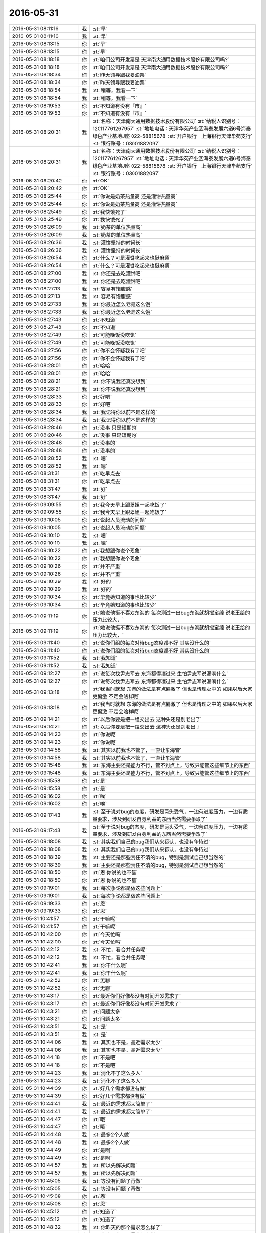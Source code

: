 2016-05-31
-------------

.. list-table::
   :widths: 25, 1, 60

   * - 2016-05-31 08:11:16
     - 我
     - :st:`早`
   * - 2016-05-31 08:11:16
     - 我
     - :st:`早`
   * - 2016-05-31 08:13:15
     - 你
     - :rt:`早`
   * - 2016-05-31 08:13:15
     - 你
     - :rt:`早`
   * - 2016-05-31 08:18:18
     - 你
     - :rt:`咱们公司开发票是 天津南大通用数据技术股份有限公司吗?`
   * - 2016-05-31 08:18:18
     - 你
     - :rt:`咱们公司开发票是 天津南大通用数据技术股份有限公司吗?`
   * - 2016-05-31 08:18:34
     - 你
     - :rt:`昨天领导跟我要油票`
   * - 2016-05-31 08:18:34
     - 你
     - :rt:`昨天领导跟我要油票`
   * - 2016-05-31 08:18:54
     - 我
     - :st:`稍等，我看一下`
   * - 2016-05-31 08:18:54
     - 我
     - :st:`稍等，我看一下`
   * - 2016-05-31 08:19:53
     - 你
     - :rt:`不知道有没有『市』`
   * - 2016-05-31 08:19:53
     - 你
     - :rt:`不知道有没有『市』`
   * - 2016-05-31 08:20:31
     - 我
     - :st:`名称：天津南大通用数据技术股份有限公司`
       :st:`纳税人识别号：120117761267957`
       :st:`地址电话：天津华苑产业区海泰发展六道6号海泰绿色产业基地J座 022-58815678`
       :st:`开户银行：上海银行天津华苑支行`
       :st:`银行账号：03001882097`
   * - 2016-05-31 08:20:31
     - 我
     - :st:`名称：天津南大通用数据技术股份有限公司`
       :st:`纳税人识别号：120117761267957`
       :st:`地址电话：天津华苑产业区海泰发展六道6号海泰绿色产业基地J座 022-58815678`
       :st:`开户银行：上海银行天津华苑支行`
       :st:`银行账号：03001882097`
   * - 2016-05-31 08:20:42
     - 你
     - :rt:`OK`
   * - 2016-05-31 08:20:42
     - 你
     - :rt:`OK`
   * - 2016-05-31 08:25:44
     - 你
     - :rt:`你说是奶茶热量高 还是灌饼热量高`
   * - 2016-05-31 08:25:44
     - 你
     - :rt:`你说是奶茶热量高 还是灌饼热量高`
   * - 2016-05-31 08:25:49
     - 你
     - :rt:`我快饿死了`
   * - 2016-05-31 08:25:49
     - 你
     - :rt:`我快饿死了`
   * - 2016-05-31 08:26:09
     - 我
     - :st:`奶茶的单位热量高`
   * - 2016-05-31 08:26:09
     - 我
     - :st:`奶茶的单位热量高`
   * - 2016-05-31 08:26:36
     - 我
     - :st:`灌饼坚持的时间长`
   * - 2016-05-31 08:26:36
     - 我
     - :st:`灌饼坚持的时间长`
   * - 2016-05-31 08:26:54
     - 你
     - :rt:`什么？可是灌饼吃起来也挺麻烦`
   * - 2016-05-31 08:26:54
     - 你
     - :rt:`什么？可是灌饼吃起来也挺麻烦`
   * - 2016-05-31 08:27:00
     - 我
     - :st:`你还是去吃灌饼吧`
   * - 2016-05-31 08:27:00
     - 我
     - :st:`你还是去吃灌饼吧`
   * - 2016-05-31 08:27:13
     - 我
     - :st:`容易有饱腹感`
   * - 2016-05-31 08:27:13
     - 我
     - :st:`容易有饱腹感`
   * - 2016-05-31 08:27:33
     - 我
     - :st:`你最近怎么老是这么饿`
   * - 2016-05-31 08:27:33
     - 我
     - :st:`你最近怎么老是这么饿`
   * - 2016-05-31 08:27:43
     - 你
     - :rt:`不知道`
   * - 2016-05-31 08:27:43
     - 你
     - :rt:`不知道`
   * - 2016-05-31 08:27:49
     - 你
     - :rt:`可能晚饭没吃饱`
   * - 2016-05-31 08:27:49
     - 你
     - :rt:`可能晚饭没吃饱`
   * - 2016-05-31 08:27:56
     - 你
     - :rt:`你不会怀疑我有了吧`
   * - 2016-05-31 08:27:56
     - 你
     - :rt:`你不会怀疑我有了吧`
   * - 2016-05-31 08:28:01
     - 你
     - :rt:`哈哈`
   * - 2016-05-31 08:28:01
     - 你
     - :rt:`哈哈`
   * - 2016-05-31 08:28:21
     - 我
     - :st:`你不说我还真没想到`
   * - 2016-05-31 08:28:21
     - 我
     - :st:`你不说我还真没想到`
   * - 2016-05-31 08:28:33
     - 你
     - :rt:`好吧`
   * - 2016-05-31 08:28:33
     - 你
     - :rt:`好吧`
   * - 2016-05-31 08:28:34
     - 我
     - :st:`我记得你以前不是这样的`
   * - 2016-05-31 08:28:34
     - 我
     - :st:`我记得你以前不是这样的`
   * - 2016-05-31 08:28:46
     - 你
     - :rt:`没事 只是短期的`
   * - 2016-05-31 08:28:46
     - 你
     - :rt:`没事 只是短期的`
   * - 2016-05-31 08:28:48
     - 你
     - :rt:`没事的`
   * - 2016-05-31 08:28:48
     - 你
     - :rt:`没事的`
   * - 2016-05-31 08:28:52
     - 我
     - :st:`嗯`
   * - 2016-05-31 08:28:52
     - 我
     - :st:`嗯`
   * - 2016-05-31 08:31:31
     - 你
     - :rt:`吃早点去`
   * - 2016-05-31 08:31:31
     - 你
     - :rt:`吃早点去`
   * - 2016-05-31 08:31:47
     - 我
     - :st:`好`
   * - 2016-05-31 08:31:47
     - 我
     - :st:`好`
   * - 2016-05-31 09:09:55
     - 你
     - :rt:`我今天早上跟翠姐一起吃饭了`
   * - 2016-05-31 09:09:55
     - 你
     - :rt:`我今天早上跟翠姐一起吃饭了`
   * - 2016-05-31 09:10:05
     - 你
     - :rt:`说起人员流动的问题`
   * - 2016-05-31 09:10:05
     - 你
     - :rt:`说起人员流动的问题`
   * - 2016-05-31 09:10:10
     - 我
     - :st:`嗯`
   * - 2016-05-31 09:10:10
     - 我
     - :st:`嗯`
   * - 2016-05-31 09:10:22
     - 你
     - :rt:`我想跟你说个现象`
   * - 2016-05-31 09:10:22
     - 你
     - :rt:`我想跟你说个现象`
   * - 2016-05-31 09:10:26
     - 你
     - :rt:`并不严重`
   * - 2016-05-31 09:10:26
     - 你
     - :rt:`并不严重`
   * - 2016-05-31 09:10:29
     - 我
     - :st:`好的`
   * - 2016-05-31 09:10:29
     - 我
     - :st:`好的`
   * - 2016-05-31 09:10:34
     - 你
     - :rt:`毕竟她知道的事也比较少`
   * - 2016-05-31 09:10:34
     - 你
     - :rt:`毕竟她知道的事也比较少`
   * - 2016-05-31 09:11:19
     - 你
     - :rt:`她说他挺不喜欢东海的 每次测试一出bug东海就胡搅蛮缠 说老王给的压力比较大，`
   * - 2016-05-31 09:11:19
     - 你
     - :rt:`她说他挺不喜欢东海的 每次测试一出bug东海就胡搅蛮缠 说老王给的压力比较大，`
   * - 2016-05-31 09:11:40
     - 你
     - :rt:`说你们组的每次对待bug态度都不好 其实没什么的`
   * - 2016-05-31 09:11:40
     - 你
     - :rt:`说你们组的每次对待bug态度都不好 其实没什么的`
   * - 2016-05-31 09:11:52
     - 我
     - :st:`我知道`
   * - 2016-05-31 09:11:52
     - 我
     - :st:`我知道`
   * - 2016-05-31 09:12:27
     - 你
     - :rt:`说每次找尹志军去 东海都得凑过来 生怕尹志军说漏嘴什么`
   * - 2016-05-31 09:12:27
     - 你
     - :rt:`说每次找尹志军去 东海都得凑过来 生怕尹志军说漏嘴什么`
   * - 2016-05-31 09:13:18
     - 你
     - :rt:`我当时就想 东海的做法是有点偏激了 但也是情理之中的 如果以后大家更偏激 不定会啥样呢`
   * - 2016-05-31 09:13:18
     - 你
     - :rt:`我当时就想 东海的做法是有点偏激了 但也是情理之中的 如果以后大家更偏激 不定会啥样呢`
   * - 2016-05-31 09:14:21
     - 你
     - :rt:`以后你要是把一组交出去 这种头还是别老出了`
   * - 2016-05-31 09:14:21
     - 你
     - :rt:`以后你要是把一组交出去 这种头还是别老出了`
   * - 2016-05-31 09:14:23
     - 你
     - :rt:`你说呢`
   * - 2016-05-31 09:14:23
     - 你
     - :rt:`你说呢`
   * - 2016-05-31 09:14:58
     - 我
     - :st:`其实以前我也不管了，一直让东海管`
   * - 2016-05-31 09:14:58
     - 我
     - :st:`其实以前我也不管了，一直让东海管`
   * - 2016-05-31 09:15:48
     - 我
     - :st:`东海主要还是能力不行，管不到点上，导致只能管这些细节上的东西`
   * - 2016-05-31 09:15:48
     - 我
     - :st:`东海主要还是能力不行，管不到点上，导致只能管这些细节上的东西`
   * - 2016-05-31 09:15:58
     - 你
     - :rt:`是`
   * - 2016-05-31 09:15:58
     - 你
     - :rt:`是`
   * - 2016-05-31 09:16:02
     - 你
     - :rt:`唉`
   * - 2016-05-31 09:16:02
     - 你
     - :rt:`唉`
   * - 2016-05-31 09:17:43
     - 我
     - :st:`至于说对bug的态度，研发是两头受气，一边有进度压力，一边有质量要求，涉及到研发自身利益的东西当然需要争取了`
   * - 2016-05-31 09:17:43
     - 我
     - :st:`至于说对bug的态度，研发是两头受气，一边有进度压力，一边有质量要求，涉及到研发自身利益的东西当然需要争取了`
   * - 2016-05-31 09:18:08
     - 我
     - :st:`其实我们自己的bug我们从来都认，也没有争持过`
   * - 2016-05-31 09:18:08
     - 我
     - :st:`其实我们自己的bug我们从来都认，也没有争持过`
   * - 2016-05-31 09:18:39
     - 我
     - :st:`主要还是那些责任不清的bug，特别是测试自己想当然的`
   * - 2016-05-31 09:18:39
     - 我
     - :st:`主要还是那些责任不清的bug，特别是测试自己想当然的`
   * - 2016-05-31 09:18:50
     - 你
     - :rt:`恩 你说的也不错`
   * - 2016-05-31 09:18:50
     - 你
     - :rt:`恩 你说的也不错`
   * - 2016-05-31 09:19:01
     - 我
     - :st:`每次争论都是做这些问题上`
   * - 2016-05-31 09:19:01
     - 我
     - :st:`每次争论都是做这些问题上`
   * - 2016-05-31 09:19:33
     - 你
     - :rt:`恩`
   * - 2016-05-31 09:19:33
     - 你
     - :rt:`恩`
   * - 2016-05-31 10:41:57
     - 你
     - :rt:`干嘛呢`
   * - 2016-05-31 10:41:57
     - 你
     - :rt:`干嘛呢`
   * - 2016-05-31 10:42:00
     - 你
     - :rt:`今天忙吗`
   * - 2016-05-31 10:42:00
     - 你
     - :rt:`今天忙吗`
   * - 2016-05-31 10:42:12
     - 我
     - :st:`不忙，看合并任务呢`
   * - 2016-05-31 10:42:12
     - 我
     - :st:`不忙，看合并任务呢`
   * - 2016-05-31 10:42:41
     - 我
     - :st:`你干什么呢`
   * - 2016-05-31 10:42:41
     - 我
     - :st:`你干什么呢`
   * - 2016-05-31 10:42:52
     - 你
     - :rt:`无聊`
   * - 2016-05-31 10:42:52
     - 你
     - :rt:`无聊`
   * - 2016-05-31 10:43:17
     - 你
     - :rt:`最近你们好像都没有时间开发需求了`
   * - 2016-05-31 10:43:17
     - 你
     - :rt:`最近你们好像都没有时间开发需求了`
   * - 2016-05-31 10:43:21
     - 你
     - :rt:`问题太多`
   * - 2016-05-31 10:43:21
     - 你
     - :rt:`问题太多`
   * - 2016-05-31 10:43:51
     - 我
     - :st:`是`
   * - 2016-05-31 10:43:51
     - 我
     - :st:`是`
   * - 2016-05-31 10:44:06
     - 我
     - :st:`其实也不是，最近需求太少`
   * - 2016-05-31 10:44:06
     - 我
     - :st:`其实也不是，最近需求太少`
   * - 2016-05-31 10:44:18
     - 你
     - :rt:`不是吧`
   * - 2016-05-31 10:44:18
     - 你
     - :rt:`不是吧`
   * - 2016-05-31 10:44:23
     - 我
     - :st:`消化不了这么多人`
   * - 2016-05-31 10:44:23
     - 我
     - :st:`消化不了这么多人`
   * - 2016-05-31 10:44:39
     - 你
     - :rt:`好几个需求都没有做`
   * - 2016-05-31 10:44:39
     - 你
     - :rt:`好几个需求都没有做`
   * - 2016-05-31 10:44:41
     - 我
     - :st:`最近的需求都太简单了`
   * - 2016-05-31 10:44:41
     - 我
     - :st:`最近的需求都太简单了`
   * - 2016-05-31 10:44:47
     - 你
     - :rt:`哦`
   * - 2016-05-31 10:44:47
     - 你
     - :rt:`哦`
   * - 2016-05-31 10:44:48
     - 我
     - :st:`最多2个人做`
   * - 2016-05-31 10:44:48
     - 我
     - :st:`最多2个人做`
   * - 2016-05-31 10:44:49
     - 你
     - :rt:`是啊`
   * - 2016-05-31 10:44:49
     - 你
     - :rt:`是啊`
   * - 2016-05-31 10:44:57
     - 我
     - :st:`所以先解决问题`
   * - 2016-05-31 10:44:57
     - 我
     - :st:`所以先解决问题`
   * - 2016-05-31 10:45:05
     - 我
     - :st:`等没有问题了再做`
   * - 2016-05-31 10:45:05
     - 我
     - :st:`等没有问题了再做`
   * - 2016-05-31 10:45:08
     - 你
     - :rt:`恩`
   * - 2016-05-31 10:45:08
     - 你
     - :rt:`恩`
   * - 2016-05-31 10:45:12
     - 你
     - :rt:`知道了`
   * - 2016-05-31 10:45:12
     - 你
     - :rt:`知道了`
   * - 2016-05-31 10:48:32
     - 我
     - :st:`你昨天的那个需求怎么样了`
   * - 2016-05-31 10:48:32
     - 我
     - :st:`你昨天的那个需求怎么样了`
   * - 2016-05-31 10:48:46
     - 你
     - :rt:`王洪越没让我干`
   * - 2016-05-31 10:48:46
     - 你
     - :rt:`王洪越没让我干`
   * - 2016-05-31 10:48:55
     - 我
     - :st:`正好`
   * - 2016-05-31 10:48:55
     - 我
     - :st:`正好`
   * - 2016-05-31 10:49:04
     - 你
     - :rt:`我跟他说了 我知道的 他说他弄`
   * - 2016-05-31 10:49:04
     - 你
     - :rt:`我跟他说了 我知道的 他说他弄`
   * - 2016-05-31 10:49:15
     - 我
     - :st:`赵学庆太难对付`
   * - 2016-05-31 10:49:15
     - 我
     - :st:`赵学庆太难对付`
   * - 2016-05-31 10:49:19
     - 你
     - :rt:`是`
   * - 2016-05-31 10:49:19
     - 你
     - :rt:`是`
   * - 2016-05-31 10:59:32
     - 我
     - :st:`你现在看什么呢`
   * - 2016-05-31 10:59:32
     - 我
     - :st:`你现在看什么呢`
   * - 2016-05-31 11:00:12
     - 你
     - :rt:`没什么 上次王洪越说对比调研vertica和8a`
   * - 2016-05-31 11:00:12
     - 你
     - :rt:`没什么 上次王洪越说对比调研vertica和8a`
   * - 2016-05-31 11:00:23
     - 你
     - :rt:`我也不知道调研啥`
   * - 2016-05-31 11:00:23
     - 你
     - :rt:`我也不知道调研啥`
   * - 2016-05-31 11:00:26
     - 你
     - :rt:`还没干呢`
   * - 2016-05-31 11:00:26
     - 你
     - :rt:`还没干呢`
   * - 2016-05-31 11:00:46
     - 你
     - :rt:`我在想要不要跟王洪越问问干什么呢`
   * - 2016-05-31 11:00:46
     - 你
     - :rt:`我在想要不要跟王洪越问问干什么呢`
   * - 2016-05-31 11:00:59
     - 我
     - :st:`先等着吧`
   * - 2016-05-31 11:00:59
     - 我
     - :st:`先等着吧`
   * - 2016-05-31 11:01:06
     - 你
     - :rt:`哦`
   * - 2016-05-31 11:01:06
     - 你
     - :rt:`哦`
   * - 2016-05-31 11:01:08
     - 我
     - :st:`关键是他太不靠谱`
   * - 2016-05-31 11:01:08
     - 我
     - :st:`关键是他太不靠谱`
   * - 2016-05-31 11:01:13
     - 我
     - :st:`没准给你什么呢`
   * - 2016-05-31 11:01:13
     - 我
     - :st:`没准给你什么呢`
   * - 2016-05-31 11:01:32
     - 你
     - :rt:`不知道`
   * - 2016-05-31 11:01:32
     - 你
     - :rt:`不知道`
   * - 2016-05-31 11:03:31
     - 我
     - :st:`王志新干什么呢`
   * - 2016-05-31 11:03:31
     - 我
     - :st:`王志新干什么呢`
   * - 2016-05-31 11:03:50
     - 你
     - :rt:`不知道`
   * - 2016-05-31 11:03:50
     - 你
     - :rt:`不知道`
   * - 2016-05-31 11:04:09
     - 你
     - :rt:`那个kerberos的需求是王志新写的`
   * - 2016-05-31 11:04:09
     - 你
     - :rt:`那个kerberos的需求是王志新写的`
   * - 2016-05-31 11:04:17
     - 你
     - :rt:`就这几天估计一直写那个`
   * - 2016-05-31 11:04:17
     - 你
     - :rt:`就这几天估计一直写那个`
   * - 2016-05-31 11:04:24
     - 我
     - :st:`哦，我还没看呢`
   * - 2016-05-31 11:04:24
     - 我
     - :st:`哦，我还没看呢`
   * - 2016-05-31 11:06:06
     - 你
     - :rt:`那个就是归了归类`
   * - 2016-05-31 11:06:06
     - 你
     - :rt:`那个就是归了归类`
   * - 2016-05-31 11:06:09
     - 你
     - :rt:`没啥`
   * - 2016-05-31 11:06:09
     - 你
     - :rt:`没啥`
   * - 2016-05-31 11:06:15
     - 你
     - :rt:`而且不一定做`
   * - 2016-05-31 11:06:15
     - 你
     - :rt:`而且不一定做`
   * - 2016-05-31 11:06:39
     - 我
     - :st:`发工资了😄`
   * - 2016-05-31 11:06:39
     - 我
     - :st:`发工资了😄`
   * - 2016-05-31 11:07:42
     - 你
     - :rt:`是滴`
   * - 2016-05-31 11:07:42
     - 你
     - :rt:`是滴`
   * - 2016-05-31 11:07:43
     - 你
     - :rt:`哈哈`
   * - 2016-05-31 11:07:43
     - 你
     - :rt:`哈哈`
   * - 2016-05-31 11:07:51
     - 你
     - :rt:`我以为这周是端午节呢`
   * - 2016-05-31 11:07:51
     - 你
     - :rt:`我以为这周是端午节呢`
   * - 2016-05-31 11:08:27
     - 我
     - :st:`着急回家啦？`
   * - 2016-05-31 11:08:27
     - 我
     - :st:`着急回家啦？`
   * - 2016-05-31 11:08:34
     - 你
     - :rt:`没有呢`
   * - 2016-05-31 11:08:34
     - 你
     - :rt:`没有呢`
   * - 2016-05-31 11:13:58
     - 你
     - :rt:`你知道我跟你说的那个妹夫 筹款的`
   * - 2016-05-31 11:13:58
     - 你
     - :rt:`你知道我跟你说的那个妹夫 筹款的`
   * - 2016-05-31 11:14:20
     - 我
     - :st:`知道`
   * - 2016-05-31 11:14:20
     - 我
     - :st:`知道`
   * - 2016-05-31 11:14:28
     - 你
     - :rt:`筹了11万多不抽了，说急着用 体现`
   * - 2016-05-31 11:14:28
     - 你
     - :rt:`筹了11万多不抽了，说急着用 体现`
   * - 2016-05-31 11:14:30
     - 你
     - :rt:`提现`
   * - 2016-05-31 11:14:30
     - 你
     - :rt:`提现`
   * - 2016-05-31 11:14:39
     - 你
     - :rt:`到现在钱还没拿到`
   * - 2016-05-31 11:14:39
     - 你
     - :rt:`到现在钱还没拿到`
   * - 2016-05-31 11:14:40
     - 我
     - :st:`哦`
   * - 2016-05-31 11:14:40
     - 我
     - :st:`哦`
   * - 2016-05-31 11:14:44
     - 你
     - :rt:`我的晕`
   * - 2016-05-31 11:14:44
     - 你
     - :rt:`我的晕`
   * - 2016-05-31 11:14:59
     - 你
     - :rt:`说这个钱打到我妹夫的一个朋友的卡上了`
   * - 2016-05-31 11:14:59
     - 你
     - :rt:`说这个钱打到我妹夫的一个朋友的卡上了`
   * - 2016-05-31 11:15:00
     - 我
     - :st:`唉，商业平台`
   * - 2016-05-31 11:15:00
     - 我
     - :st:`唉，商业平台`
   * - 2016-05-31 11:15:13
     - 你
     - :rt:`不知道具体啥情况 我也没问`
   * - 2016-05-31 11:15:13
     - 你
     - :rt:`不知道具体啥情况 我也没问`
   * - 2016-05-31 11:15:39
     - 我
     - :st:`应该是申请人的卡吧`
   * - 2016-05-31 11:15:39
     - 我
     - :st:`应该是申请人的卡吧`
   * - 2016-05-31 11:15:43
     - 你
     - :rt:`你看王洪越给回的需求单  快笑死我了`
   * - 2016-05-31 11:15:43
     - 你
     - :rt:`你看王洪越给回的需求单  快笑死我了`
   * - 2016-05-31 11:16:12
     - 我
     - :st:`哪个？`
   * - 2016-05-31 11:16:12
     - 我
     - :st:`哪个？`
   * - 2016-05-31 11:16:19
     - 你
     - .. image:: /images/89464.jpg
          :width: 100px
   * - 2016-05-31 11:16:24
     - 你
     - :rt:`最后一句`
   * - 2016-05-31 11:16:24
     - 你
     - :rt:`最后一句`
   * - 2016-05-31 11:16:26
     - 你
     - :rt:`哈哈`
   * - 2016-05-31 11:16:26
     - 你
     - :rt:`哈哈`
   * - 2016-05-31 11:17:17
     - 我
     - :st:`😄`
   * - 2016-05-31 11:17:17
     - 我
     - :st:`😄`
   * - 2016-05-31 11:17:28
     - 你
     - :rt:`是不是特别搞笑`
   * - 2016-05-31 11:17:28
     - 你
     - :rt:`是不是特别搞笑`
   * - 2016-05-31 11:17:50
     - 我
     - :st:`是`
   * - 2016-05-31 11:17:50
     - 我
     - :st:`是`
   * - 2016-05-31 11:18:17
     - 我
     - :st:`口头汇报可以这么说，写到文档里面就不太合适了`
   * - 2016-05-31 11:18:17
     - 我
     - :st:`口头汇报可以这么说，写到文档里面就不太合适了`
   * - 2016-05-31 11:18:31
     - 我
     - :st:`不过写的确实太欢乐了`
   * - 2016-05-31 11:18:31
     - 我
     - :st:`不过写的确实太欢乐了`
   * - 2016-05-31 11:18:44
     - 你
     - :rt:`估计王洪越快被他整疯了`
   * - 2016-05-31 11:18:44
     - 你
     - :rt:`估计王洪越快被他整疯了`
   * - 2016-05-31 11:18:56
     - 我
     - :st:`是`
   * - 2016-05-31 11:18:56
     - 我
     - :st:`是`
   * - 2016-05-31 11:25:46
     - 我
     - :st:`我正在看路由器，你的本的ip是10.0.0.5`
   * - 2016-05-31 11:25:46
     - 我
     - :st:`我正在看路由器，你的本的ip是10.0.0.5`
   * - 2016-05-31 11:25:58
     - 你
     - :rt:`哈哈`
   * - 2016-05-31 11:25:58
     - 你
     - :rt:`哈哈`
   * - 2016-05-31 11:26:06
     - 你
     - :rt:`云部署和虚拟部署是啥`
   * - 2016-05-31 11:26:06
     - 你
     - :rt:`云部署和虚拟部署是啥`
   * - 2016-05-31 11:26:15
     - 你
     - :rt:`虚拟部署就是部署在虚拟机吗`
   * - 2016-05-31 11:26:15
     - 你
     - :rt:`虚拟部署就是部署在虚拟机吗`
   * - 2016-05-31 11:26:18
     - 我
     - :st:`是`
   * - 2016-05-31 11:26:18
     - 我
     - :st:`是`
   * - 2016-05-31 11:26:27
     - 你
     - :rt:`云呢`
   * - 2016-05-31 11:26:27
     - 你
     - :rt:`云呢`
   * - 2016-05-31 11:26:30
     - 我
     - :st:`这又是谁的需求`
   * - 2016-05-31 11:26:30
     - 我
     - :st:`这又是谁的需求`
   * - 2016-05-31 11:26:38
     - 我
     - :st:`部署做云平台上`
   * - 2016-05-31 11:26:38
     - 我
     - :st:`部署做云平台上`
   * - 2016-05-31 11:29:08
     - 你
     - :rt:`没有 就是调研的时候看到过`
   * - 2016-05-31 11:29:08
     - 你
     - :rt:`没有 就是调研的时候看到过`
   * - 2016-05-31 11:29:17
     - 你
     - :rt:`啥叫云平台啊`
   * - 2016-05-31 11:29:17
     - 你
     - :rt:`啥叫云平台啊`
   * - 2016-05-31 11:29:19
     - 我
     - :st:`哦`
   * - 2016-05-31 11:29:19
     - 我
     - :st:`哦`
   * - 2016-05-31 11:30:02
     - 我
     - :st:`就是把很多台机器集中在一起，对外当成一个平台提供服务`
   * - 2016-05-31 11:30:02
     - 我
     - :st:`就是把很多台机器集中在一起，对外当成一个平台提供服务`
   * - 2016-05-31 11:30:17
     - 我
     - :st:`可以在这个平台里面租虚拟机`
   * - 2016-05-31 11:30:17
     - 我
     - :st:`可以在这个平台里面租虚拟机`
   * - 2016-05-31 11:30:42
     - 我
     - :st:`这些虚拟机是动态调整的，用户也不知道在哪台机器上`
   * - 2016-05-31 11:30:42
     - 我
     - :st:`这些虚拟机是动态调整的，用户也不知道在哪台机器上`
   * - 2016-05-31 11:30:50
     - 你
     - :rt:`哦`
   * - 2016-05-31 11:30:50
     - 你
     - :rt:`哦`
   * - 2016-05-31 11:31:44
     - 我
     - :st:`吃饭去吧，你饿了没`
   * - 2016-05-31 11:31:44
     - 我
     - :st:`吃饭去吧，你饿了没`
   * - 2016-05-31 11:31:55
     - 你
     - :rt:`没呢`
   * - 2016-05-31 11:31:55
     - 你
     - :rt:`没呢`
   * - 2016-05-31 12:27:30
     - 你
     - :rt:`我刚才在外屋说孙世林颜值高 头发白了`
   * - 2016-05-31 12:27:30
     - 你
     - :rt:`我刚才在外屋说孙世林颜值高 头发白了`
   * - 2016-05-31 12:27:36
     - 你
     - :rt:`不知道他听见没`
   * - 2016-05-31 12:27:36
     - 你
     - :rt:`不知道他听见没`
   * - 2016-05-31 12:27:39
     - 你
     - :rt:`真讨厌`
   * - 2016-05-31 12:27:39
     - 你
     - :rt:`真讨厌`
   * - 2016-05-31 12:27:58
     - 我
     - :st:`没事`
   * - 2016-05-31 12:27:58
     - 我
     - :st:`没事`
   * - 2016-05-31 12:28:05
     - 你
     - :rt:`恩 好吧`
   * - 2016-05-31 12:28:05
     - 你
     - :rt:`恩 好吧`
   * - 2016-05-31 12:28:11
     - 我
     - :st:`你活的太小心了`
   * - 2016-05-31 12:28:11
     - 我
     - :st:`你活的太小心了`
   * - 2016-05-31 12:28:26
     - 你
     - :rt:`没有 不能背后说人家坏话啊`
   * - 2016-05-31 12:28:26
     - 你
     - :rt:`没有 不能背后说人家坏话啊`
   * - 2016-05-31 12:28:28
     - 你
     - :rt:`多不好`
   * - 2016-05-31 12:28:28
     - 你
     - :rt:`多不好`
   * - 2016-05-31 12:28:31
     - 你
     - :rt:`不是不小心`
   * - 2016-05-31 12:28:31
     - 你
     - :rt:`不是不小心`
   * - 2016-05-31 12:28:38
     - 我
     - :st:`😄`
   * - 2016-05-31 12:28:38
     - 我
     - :st:`😄`
   * - 2016-05-31 12:28:56
     - 我
     - :st:`这又不是什么坏话`
   * - 2016-05-31 12:28:56
     - 我
     - :st:`这又不是什么坏话`
   * - 2016-05-31 12:29:06
     - 你
     - :rt:`这个是有前提的`
   * - 2016-05-31 12:29:06
     - 你
     - :rt:`这个是有前提的`
   * - 2016-05-31 12:29:22
     - 我
     - :st:`照你那么说，我还经常和你说洪越的坏话呢`
   * - 2016-05-31 12:29:22
     - 我
     - :st:`照你那么说，我还经常和你说洪越的坏话呢`
   * - 2016-05-31 12:29:23
     - 你
     - :rt:`今天跟刘甲问我发工资没`
   * - 2016-05-31 12:29:23
     - 你
     - :rt:`今天跟刘甲问我发工资没`
   * - 2016-05-31 12:29:34
     - 你
     - :rt:`但是不能让洪越听到啊`
   * - 2016-05-31 12:29:34
     - 你
     - :rt:`但是不能让洪越听到啊`
   * - 2016-05-31 12:29:53
     - 你
     - :rt:`就跟刘甲聊了会 我说他走了 我没有欺负的人了`
   * - 2016-05-31 12:29:53
     - 你
     - :rt:`就跟刘甲聊了会 我说他走了 我没有欺负的人了`
   * - 2016-05-31 12:30:05
     - 你
     - :rt:`甲哥说 你可以欺负陈彪`
   * - 2016-05-31 12:30:05
     - 你
     - :rt:`甲哥说 你可以欺负陈彪`
   * - 2016-05-31 12:30:18
     - 我
     - :st:`哦`
   * - 2016-05-31 12:30:18
     - 我
     - :st:`哦`
   * - 2016-05-31 12:30:25
     - 你
     - :rt:`我说陈彪太远了 季业说你可以欺负孙世林`
   * - 2016-05-31 12:30:25
     - 你
     - :rt:`我说陈彪太远了 季业说你可以欺负孙世林`
   * - 2016-05-31 12:30:33
     - 我
     - :st:`他就这么把陈彪卖了`
   * - 2016-05-31 12:30:33
     - 我
     - :st:`他就这么把陈彪卖了`
   * - 2016-05-31 12:30:41
     - 你
     - :rt:`我就说孙颜值太高 头发太白`
   * - 2016-05-31 12:30:41
     - 你
     - :rt:`我就说孙颜值太高 头发太白`
   * - 2016-05-31 12:30:48
     - 我
     - :st:`季业是坑你`
   * - 2016-05-31 12:30:48
     - 我
     - :st:`季业是坑你`
   * - 2016-05-31 12:30:53
     - 你
     - :rt:`陈彪太无趣了`
   * - 2016-05-31 12:30:53
     - 你
     - :rt:`陈彪太无趣了`
   * - 2016-05-31 12:30:59
     - 你
     - :rt:`没有 大家一起开玩笑呢`
   * - 2016-05-31 12:30:59
     - 你
     - :rt:`没有 大家一起开玩笑呢`
   * - 2016-05-31 12:31:08
     - 你
     - :rt:`我在外屋呆着来着`
   * - 2016-05-31 12:31:08
     - 你
     - :rt:`我在外屋呆着来着`
   * - 2016-05-31 12:31:19
     - 我
     - :st:`嗯`
   * - 2016-05-31 12:31:19
     - 我
     - :st:`嗯`
   * - 2016-05-31 12:31:32
     - 你
     - :rt:`华仔太计较了`
   * - 2016-05-31 12:31:32
     - 你
     - :rt:`华仔太计较了`
   * - 2016-05-31 12:31:36
     - 你
     - :rt:`我都不想看他比赛了`
   * - 2016-05-31 12:31:36
     - 你
     - :rt:`我都不想看他比赛了`
   * - 2016-05-31 12:31:41
     - 你
     - :rt:`我睡觉了`
   * - 2016-05-31 12:31:41
     - 你
     - :rt:`我睡觉了`
   * - 2016-05-31 12:31:48
     - 我
     - :st:`好`
   * - 2016-05-31 12:31:48
     - 我
     - :st:`好`
   * - 2016-05-31 13:13:01
     - 我
     - :st:`你睡觉了没`
   * - 2016-05-31 13:13:01
     - 我
     - :st:`你睡觉了没`
   * - 2016-05-31 13:14:07
     - 你
     - :rt:`睡了会`
   * - 2016-05-31 13:14:07
     - 你
     - :rt:`睡了会`
   * - 2016-05-31 13:14:09
     - 你
     - :rt:`睡着了`
   * - 2016-05-31 13:14:09
     - 你
     - :rt:`睡着了`
   * - 2016-05-31 13:14:20
     - 我
     - :st:`好的`
   * - 2016-05-31 13:14:20
     - 我
     - :st:`好的`
   * - 2016-05-31 13:14:21
     - 你
     - :rt:`挺舒服的 睡醒一脸汗`
   * - 2016-05-31 13:14:21
     - 你
     - :rt:`挺舒服的 睡醒一脸汗`
   * - 2016-05-31 13:16:06
     - 你
     - :rt:`特别想知道以后的智能世界是啥样滴`
   * - 2016-05-31 13:16:06
     - 你
     - :rt:`特别想知道以后的智能世界是啥样滴`
   * - 2016-05-31 13:16:12
     - 你
     - :rt:`那得多好玩`
   * - 2016-05-31 13:16:12
     - 你
     - :rt:`那得多好玩`
   * - 2016-05-31 13:16:35
     - 我
     - :st:`😄`
   * - 2016-05-31 13:16:35
     - 我
     - :st:`😄`
   * - 2016-05-31 13:16:46
     - 你
     - :rt:`最近很火的VR`
   * - 2016-05-31 13:16:46
     - 你
     - :rt:`最近很火的VR`
   * - 2016-05-31 13:16:49
     - 你
     - :rt:`你知道吗`
   * - 2016-05-31 13:16:49
     - 你
     - :rt:`你知道吗`
   * - 2016-05-31 13:16:54
     - 我
     - :st:`我知道`
   * - 2016-05-31 13:16:54
     - 我
     - :st:`我知道`
   * - 2016-05-31 13:17:06
     - 你
     - :rt:`挺有意思的`
   * - 2016-05-31 13:17:06
     - 你
     - :rt:`挺有意思的`
   * - 2016-05-31 13:17:38
     - 我
     - :st:`是，我们上学的时候就有`
   * - 2016-05-31 13:17:38
     - 我
     - :st:`是，我们上学的时候就有`
   * - 2016-05-31 13:17:50
     - 你
     - :rt:`what？`
   * - 2016-05-31 13:17:50
     - 你
     - :rt:`what？`
   * - 2016-05-31 13:17:51
     - 我
     - :st:`当时我还特意学了一些相关的技术`
   * - 2016-05-31 13:17:51
     - 我
     - :st:`当时我还特意学了一些相关的技术`
   * - 2016-05-31 13:18:00
     - 你
     - :rt:`是吗`
   * - 2016-05-31 13:18:00
     - 你
     - :rt:`是吗`
   * - 2016-05-31 13:18:06
     - 我
     - :st:`对呀`
   * - 2016-05-31 13:18:06
     - 我
     - :st:`对呀`
   * - 2016-05-31 13:18:18
     - 我
     - :st:`只是比较复杂而已`
   * - 2016-05-31 13:18:18
     - 我
     - :st:`只是比较复杂而已`
   * - 2016-05-31 13:19:24
     - 我
     - :st:`你看过星球大战吗`
   * - 2016-05-31 13:19:24
     - 我
     - :st:`你看过星球大战吗`
   * - 2016-05-31 13:19:37
     - 你
     - :rt:`没有`
   * - 2016-05-31 13:19:37
     - 你
     - :rt:`没有`
   * - 2016-05-31 13:19:41
     - 我
     - :st:`第一部里面就有一些相关的场景`
   * - 2016-05-31 13:19:41
     - 我
     - :st:`第一部里面就有一些相关的场景`
   * - 2016-05-31 13:19:59
     - 我
     - :st:`包括全息显示，位置跟踪等等`
   * - 2016-05-31 13:19:59
     - 我
     - :st:`包括全息显示，位置跟踪等等`
   * - 2016-05-31 13:20:15
     - 你
     - :rt:`哦 不知道`
   * - 2016-05-31 13:20:15
     - 你
     - :rt:`哦 不知道`
   * - 2016-05-31 13:20:25
     - 我
     - :st:`我上大学时专门听过类似的讲座`
   * - 2016-05-31 13:20:25
     - 我
     - :st:`我上大学时专门听过类似的讲座`
   * - 2016-05-31 13:20:35
     - 我
     - :st:`当时说的是远程手术`
   * - 2016-05-31 13:20:35
     - 我
     - :st:`当时说的是远程手术`
   * - 2016-05-31 13:20:44
     - 你
     - :rt:`哦 你真行`
   * - 2016-05-31 13:20:44
     - 你
     - :rt:`哦 你真行`
   * - 2016-05-31 13:20:56
     - 我
     - :st:`不是我行`
   * - 2016-05-31 13:20:56
     - 我
     - :st:`不是我行`
   * - 2016-05-31 13:21:19
     - 我
     - :st:`其实现在这些东西想法几十年前就都有了`
   * - 2016-05-31 13:21:19
     - 我
     - :st:`其实现在这些东西想法几十年前就都有了`
   * - 2016-05-31 13:21:30
     - 我
     - :st:`只是当时的技术积累还不够`
   * - 2016-05-31 13:21:30
     - 我
     - :st:`只是当时的技术积累还不够`
   * - 2016-05-31 13:21:48
     - 我
     - :st:`现在突然热了就是技术积累到了拐点了`
   * - 2016-05-31 13:21:48
     - 我
     - :st:`现在突然热了就是技术积累到了拐点了`
   * - 2016-05-31 13:21:56
     - 你
     - :rt:`恩`
   * - 2016-05-31 13:21:56
     - 你
     - :rt:`恩`
   * - 2016-05-31 13:22:42
     - 我
     - :st:`我就是兴趣太广泛，学的东西太杂`
   * - 2016-05-31 13:22:42
     - 我
     - :st:`我就是兴趣太广泛，学的东西太杂`
   * - 2016-05-31 13:23:39
     - 你
     - :rt:`恩`
   * - 2016-05-31 13:23:39
     - 你
     - :rt:`恩`
   * - 2016-05-31 13:23:47
     - 你
     - :rt:`是`
   * - 2016-05-31 13:23:47
     - 你
     - :rt:`是`
   * - 2016-05-31 13:24:48
     - 你
     - :rt:`你看过生活大爆炸吧`
   * - 2016-05-31 13:24:48
     - 你
     - :rt:`你看过生活大爆炸吧`
   * - 2016-05-31 13:24:49
     - 我
     - :st:`我要是在任何一个方面研究的深点，都不至于到现在这个程度`
   * - 2016-05-31 13:24:49
     - 我
     - :st:`我要是在任何一个方面研究的深点，都不至于到现在这个程度`
   * - 2016-05-31 13:24:59
     - 我
     - :st:`看过`
   * - 2016-05-31 13:24:59
     - 我
     - :st:`看过`
   * - 2016-05-31 13:28:17
     - 你
     - :rt:`那里边他们四个说开发一个程序 解微分方程的`
   * - 2016-05-31 13:28:17
     - 你
     - :rt:`那里边他们四个说开发一个程序 解微分方程的`
   * - 2016-05-31 13:28:19
     - 你
     - :rt:`你记得吗`
   * - 2016-05-31 13:28:19
     - 你
     - :rt:`你记得吗`
   * - 2016-05-31 13:28:33
     - 我
     - :st:`不记得了`
   * - 2016-05-31 13:28:33
     - 我
     - :st:`不记得了`
   * - 2016-05-31 13:28:43
     - 你
     - :rt:`就是把看到的微分方程 拍一张照片 然后就能给出答案`
   * - 2016-05-31 13:28:43
     - 你
     - :rt:`就是把看到的微分方程 拍一张照片 然后就能给出答案`
   * - 2016-05-31 13:28:47
     - 你
     - :rt:`挺好玩的`
   * - 2016-05-31 13:28:47
     - 你
     - :rt:`挺好玩的`
   * - 2016-05-31 13:29:11
     - 我
     - :st:`😄`
   * - 2016-05-31 13:29:11
     - 我
     - :st:`😄`
   * - 2016-05-31 13:35:06
     - 你
     - :rt:`你干嘛呢`
   * - 2016-05-31 13:35:06
     - 你
     - :rt:`你干嘛呢`
   * - 2016-05-31 13:35:20
     - 你
     - :rt:`王洪越还让我调研vertica呢`
   * - 2016-05-31 13:35:20
     - 你
     - :rt:`王洪越还让我调研vertica呢`
   * - 2016-05-31 13:35:21
     - 我
     - :st:`接着看合并的`
   * - 2016-05-31 13:35:21
     - 我
     - :st:`接着看合并的`
   * - 2016-05-31 13:35:26
     - 我
     - :st:`哦`
   * - 2016-05-31 13:35:26
     - 我
     - :st:`哦`
   * - 2016-05-31 13:35:27
     - 你
     - :rt:`哦`
   * - 2016-05-31 13:35:27
     - 你
     - :rt:`哦`
   * - 2016-05-31 13:35:34
     - 我
     - :st:`也没有什么目标吗`
   * - 2016-05-31 13:35:34
     - 我
     - :st:`也没有什么目标吗`
   * - 2016-05-31 13:35:57
     - 你
     - :rt:`无所谓了`
   * - 2016-05-31 13:35:57
     - 你
     - :rt:`无所谓了`
   * - 2016-05-31 13:38:10
     - 我
     - :st:`你要是没事，聊天吧`
   * - 2016-05-31 13:38:10
     - 我
     - :st:`你要是没事，聊天吧`
   * - 2016-05-31 13:38:25
     - 你
     - :rt:`好啊`
   * - 2016-05-31 13:38:25
     - 你
     - :rt:`好啊`
   * - 2016-05-31 13:38:48
     - 我
     - :st:`你有什么特别想聊的吗`
   * - 2016-05-31 13:38:48
     - 我
     - :st:`你有什么特别想聊的吗`
   * - 2016-05-31 13:39:46
     - 你
     - :rt:`没有`
   * - 2016-05-31 13:39:46
     - 你
     - :rt:`没有`
   * - 2016-05-31 13:40:07
     - 你
     - :rt:`我想问你个问题 我不敢看恐怖片 你说能反应什么心理问题吗`
   * - 2016-05-31 13:40:07
     - 你
     - :rt:`我想问你个问题 我不敢看恐怖片 你说能反应什么心理问题吗`
   * - 2016-05-31 13:40:41
     - 我
     - :st:`这个很正常`
   * - 2016-05-31 13:40:41
     - 我
     - :st:`这个很正常`
   * - 2016-05-31 13:40:50
     - 我
     - :st:`不能反应什么问题`
   * - 2016-05-31 13:40:50
     - 我
     - :st:`不能反应什么问题`
   * - 2016-05-31 13:44:15
     - 你
     - :rt:`恩 你有什么想跟我聊的吗`
   * - 2016-05-31 13:44:15
     - 你
     - :rt:`恩 你有什么想跟我聊的吗`
   * - 2016-05-31 13:45:12
     - 我
     - :st:`有吧`
   * - 2016-05-31 13:45:12
     - 我
     - :st:`有吧`
   * - 2016-05-31 13:46:00
     - 我
     - :st:`你还记得上次你说我的状态不好，我说你进步了`
   * - 2016-05-31 13:46:00
     - 我
     - :st:`你还记得上次你说我的状态不好，我说你进步了`
   * - 2016-05-31 13:46:14
     - 我
     - :st:`你自己已经会建模了`
   * - 2016-05-31 13:46:14
     - 我
     - :st:`你自己已经会建模了`
   * - 2016-05-31 13:46:15
     - 你
     - :rt:`恩`
   * - 2016-05-31 13:46:15
     - 你
     - :rt:`恩`
   * - 2016-05-31 13:46:26
     - 你
     - :rt:`没有吧`
   * - 2016-05-31 13:46:26
     - 你
     - :rt:`没有吧`
   * - 2016-05-31 13:47:05
     - 我
     - :st:`有呀`
   * - 2016-05-31 13:47:05
     - 我
     - :st:`有呀`
   * - 2016-05-31 13:47:25
     - 我
     - :st:`只是你自己还没有意识到`
   * - 2016-05-31 13:47:25
     - 我
     - :st:`只是你自己还没有意识到`
   * - 2016-05-31 13:47:54
     - 我
     - :st:`你应该记得我很早以前和你说过的关于人类认识世界的方法`
   * - 2016-05-31 13:47:54
     - 我
     - :st:`你应该记得我很早以前和你说过的关于人类认识世界的方法`
   * - 2016-05-31 13:47:58
     - 你
     - :rt:`你想说什么`
   * - 2016-05-31 13:47:58
     - 你
     - :rt:`你想说什么`
   * - 2016-05-31 13:48:09
     - 我
     - :st:`还有认知的层次问题`
   * - 2016-05-31 13:48:09
     - 我
     - :st:`还有认知的层次问题`
   * - 2016-05-31 13:48:33
     - 你
     - :rt:`叹什么气`
   * - 2016-05-31 13:48:33
     - 你
     - :rt:`叹什么气`
   * - 2016-05-31 13:48:38
     - 你
     - :rt:`而且这么大声`
   * - 2016-05-31 13:48:38
     - 你
     - :rt:`而且这么大声`
   * - 2016-05-31 13:48:56
     - 我
     - :st:`没事，工作的事情`
   * - 2016-05-31 13:48:56
     - 我
     - :st:`没事，工作的事情`
   * - 2016-05-31 13:49:12
     - 我
     - :st:`我是想了解一下你现在的认知情况`
   * - 2016-05-31 13:49:12
     - 我
     - :st:`我是想了解一下你现在的认知情况`
   * - 2016-05-31 13:49:26
     - 我
     - :st:`你已经很久没和我说这些东西了`
   * - 2016-05-31 13:49:26
     - 我
     - :st:`你已经很久没和我说这些东西了`
   * - 2016-05-31 13:49:46
     - 我
     - :st:`记得有一阵你经常和我聊这些`
   * - 2016-05-31 13:49:46
     - 我
     - :st:`记得有一阵你经常和我聊这些`
   * - 2016-05-31 13:49:48
     - 你
     - :rt:`恩 好的`
   * - 2016-05-31 13:49:48
     - 你
     - :rt:`恩 好的`
   * - 2016-05-31 13:49:58
     - 我
     - :st:`有时还打电话说`
   * - 2016-05-31 13:49:58
     - 我
     - :st:`有时还打电话说`
   * - 2016-05-31 13:50:00
     - 你
     - :rt:`什么时候`
   * - 2016-05-31 13:50:00
     - 你
     - :rt:`什么时候`
   * - 2016-05-31 13:50:07
     - 你
     - :rt:`哦`
   * - 2016-05-31 13:50:07
     - 你
     - :rt:`哦`
   * - 2016-05-31 13:50:19
     - 你
     - :rt:`其实最近有点小体会`
   * - 2016-05-31 13:50:19
     - 你
     - :rt:`其实最近有点小体会`
   * - 2016-05-31 13:50:26
     - 我
     - :st:`说说`
   * - 2016-05-31 13:50:26
     - 我
     - :st:`说说`
   * - 2016-05-31 13:50:48
     - 你
     - :rt:`我觉得没什么就没跟你说 我昨天跟我对象摆活来着 我觉得它没听懂`
   * - 2016-05-31 13:50:48
     - 你
     - :rt:`我觉得没什么就没跟你说 我昨天跟我对象摆活来着 我觉得它没听懂`
   * - 2016-05-31 13:51:09
     - 你
     - :rt:`是最近在看敏捷的时候发现的`
   * - 2016-05-31 13:51:09
     - 你
     - :rt:`是最近在看敏捷的时候发现的`
   * - 2016-05-31 13:51:10
     - 我
     - :st:`和我说说吧`
   * - 2016-05-31 13:51:10
     - 我
     - :st:`和我说说吧`
   * - 2016-05-31 13:51:14
     - 你
     - :rt:`好`
   * - 2016-05-31 13:51:14
     - 你
     - :rt:`好`
   * - 2016-05-31 13:51:50
     - 你
     - :rt:`你说我跟你说的比较多的时候 最近一次是我跟东东吵架那次吗 那次算吗`
   * - 2016-05-31 13:51:50
     - 你
     - :rt:`你说我跟你说的比较多的时候 最近一次是我跟东东吵架那次吗 那次算吗`
   * - 2016-05-31 13:51:54
     - 你
     - :rt:`那次是顿悟`
   * - 2016-05-31 13:51:54
     - 你
     - :rt:`那次是顿悟`
   * - 2016-05-31 13:52:41
     - 我
     - :st:`不是那次`
   * - 2016-05-31 13:52:41
     - 我
     - :st:`不是那次`
   * - 2016-05-31 13:52:53
     - 你
     - :rt:`啊 那就不知道了`
   * - 2016-05-31 13:52:53
     - 你
     - :rt:`啊 那就不知道了`
   * - 2016-05-31 13:53:00
     - 你
     - :rt:`我跟你说说敏捷吧`
   * - 2016-05-31 13:53:00
     - 你
     - :rt:`我跟你说说敏捷吧`
   * - 2016-05-31 13:53:56
     - 你
     - :rt:`我在你给我面谈后 有几个地方其实是不太懂的 后来我琢磨通了`
   * - 2016-05-31 13:53:56
     - 你
     - :rt:`我在你给我面谈后 有几个地方其实是不太懂的 后来我琢磨通了`
   * - 2016-05-31 13:54:19
     - 你
     - :rt:`一个是你说软件的工程方法是类比的其他工程方法`
   * - 2016-05-31 13:54:19
     - 你
     - :rt:`一个是你说软件的工程方法是类比的其他工程方法`
   * - 2016-05-31 13:54:20
     - 我
     - :st:`好`
   * - 2016-05-31 13:54:20
     - 我
     - :st:`好`
   * - 2016-05-31 13:54:24
     - 你
     - :rt:`还有就是自组织`
   * - 2016-05-31 13:54:24
     - 你
     - :rt:`还有就是自组织`
   * - 2016-05-31 13:54:52
     - 你
     - :rt:`因为我发现软件开发的瀑布流程跟流水线是一样的`
   * - 2016-05-31 13:54:52
     - 你
     - :rt:`因为我发现软件开发的瀑布流程跟流水线是一样的`
   * - 2016-05-31 13:55:49
     - 你
     - :rt:`所以就能理解职责的问题了`
   * - 2016-05-31 13:55:49
     - 你
     - :rt:`所以就能理解职责的问题了`
   * - 2016-05-31 13:56:04
     - 我
     - :st:`没错`
   * - 2016-05-31 13:56:04
     - 我
     - :st:`没错`
   * - 2016-05-31 13:56:19
     - 你
     - :rt:`每个环节中的人只负责自己环节的事，最多关心下上下游`
   * - 2016-05-31 13:56:19
     - 你
     - :rt:`每个环节中的人只负责自己环节的事，最多关心下上下游`
   * - 2016-05-31 13:56:35
     - 你
     - :rt:`先说流水线吧`
   * - 2016-05-31 13:56:35
     - 你
     - :rt:`先说流水线吧`
   * - 2016-05-31 13:57:13
     - 你
     - :rt:`流水线中每个环节的人，只需要干这个环节的活就可以，没有整体意识，技能单一`
   * - 2016-05-31 13:57:13
     - 你
     - :rt:`流水线中每个环节的人，只需要干这个环节的活就可以，没有整体意识，技能单一`
   * - 2016-05-31 13:57:22
     - 你
     - :rt:`但是效率高`
   * - 2016-05-31 13:57:22
     - 你
     - :rt:`但是效率高`
   * - 2016-05-31 13:57:48
     - 你
     - :rt:`这样培养出来的人，水平相对较低`
   * - 2016-05-31 13:57:48
     - 你
     - :rt:`这样培养出来的人，水平相对较低`
   * - 2016-05-31 13:58:14
     - 我
     - :st:`对`
   * - 2016-05-31 13:58:14
     - 我
     - :st:`对`
   * - 2016-05-31 13:58:22
     - 你
     - :rt:`而且流水线的整体观是需要专人设计把握的 这部分是领导管的 比如说段长`
   * - 2016-05-31 13:58:22
     - 你
     - :rt:`而且流水线的整体观是需要专人设计把握的 这部分是领导管的 比如说段长`
   * - 2016-05-31 13:58:27
     - 你
     - :rt:`工段长`
   * - 2016-05-31 13:58:27
     - 你
     - :rt:`工段长`
   * - 2016-05-31 14:00:22
     - 你
     - :rt:`流水线响应变化的能力很差，因为所有事情都在进入流水线之前都确定好了，一旦入了流水线就不能改变，比如加工手机壳的大小，`
   * - 2016-05-31 14:00:22
     - 你
     - :rt:`流水线响应变化的能力很差，因为所有事情都在进入流水线之前都确定好了，一旦入了流水线就不能改变，比如加工手机壳的大小，`
   * - 2016-05-31 14:00:58
     - 你
     - :rt:`而且一旦流水线的某个环节损坏，整个产品线都不能工作了`
   * - 2016-05-31 14:00:58
     - 你
     - :rt:`而且一旦流水线的某个环节损坏，整个产品线都不能工作了`
   * - 2016-05-31 14:01:18
     - 我
     - :st:`是`
   * - 2016-05-31 14:01:18
     - 我
     - :st:`是`
   * - 2016-05-31 14:01:39
     - 你
     - :rt:`量产的时候才会投入流水线，因为流水线的效率高`
   * - 2016-05-31 14:01:39
     - 你
     - :rt:`量产的时候才会投入流水线，因为流水线的效率高`
   * - 2016-05-31 14:01:56
     - 你
     - :rt:`自组织就不一样了`
   * - 2016-05-31 14:01:56
     - 你
     - :rt:`自组织就不一样了`
   * - 2016-05-31 14:02:13
     - 你
     - :rt:`不管哪个自组织都有一个限制就是人数`
   * - 2016-05-31 14:02:13
     - 你
     - :rt:`不管哪个自组织都有一个限制就是人数`
   * - 2016-05-31 14:02:22
     - 你
     - :rt:`流水线可以是上万人`
   * - 2016-05-31 14:02:22
     - 你
     - :rt:`流水线可以是上万人`
   * - 2016-05-31 14:02:45
     - 你
     - :rt:`但是自组织 网上都说了 5-9人`
   * - 2016-05-31 14:02:45
     - 你
     - :rt:`但是自组织 网上都说了 5-9人`
   * - 2016-05-31 14:03:43
     - 我
     - :st:`是`
   * - 2016-05-31 14:03:43
     - 我
     - :st:`是`
   * - 2016-05-31 14:03:48
     - 你
     - :rt:`自组织的人不但要共享信息，而且每个人对信息的理解 掌握程度都不相上下，这对人的要求也是比较高，技能要求也比较高`
   * - 2016-05-31 14:03:48
     - 你
     - :rt:`自组织的人不但要共享信息，而且每个人对信息的理解 掌握程度都不相上下，这对人的要求也是比较高，技能要求也比较高`
   * - 2016-05-31 14:04:15
     - 你
     - :rt:`然后那些迭代啊、周期短啊、我就不说了`
   * - 2016-05-31 14:04:15
     - 你
     - :rt:`然后那些迭代啊、周期短啊、我就不说了`
   * - 2016-05-31 14:04:22
     - 你
     - :rt:`我着重说下学习能力`
   * - 2016-05-31 14:04:22
     - 你
     - :rt:`我着重说下学习能力`
   * - 2016-05-31 14:04:38
     - 你
     - :rt:`就是自组织是有学习能力的 适应性强`
   * - 2016-05-31 14:04:38
     - 你
     - :rt:`就是自组织是有学习能力的 适应性强`
   * - 2016-05-31 14:05:08
     - 我
     - :st:`是`
   * - 2016-05-31 14:05:08
     - 我
     - :st:`是`
   * - 2016-05-31 14:05:14
     - 你
     - :rt:`形式上是反思会`
   * - 2016-05-31 14:05:14
     - 你
     - :rt:`形式上是反思会`
   * - 2016-05-31 14:06:14
     - 你
     - :rt:`反思会提出的问题 都会在日后的执行阶段得到快速的响应，出现一个问题 消灭一个问题 使得组织竞争力越来越强`
   * - 2016-05-31 14:06:14
     - 你
     - :rt:`反思会提出的问题 都会在日后的执行阶段得到快速的响应，出现一个问题 消灭一个问题 使得组织竞争力越来越强`
   * - 2016-05-31 14:06:33
     - 你
     - :rt:`而且由于人员比较少 管理分散到个人`
   * - 2016-05-31 14:06:33
     - 你
     - :rt:`而且由于人员比较少 管理分散到个人`
   * - 2016-05-31 14:06:45
     - 你
     - :rt:`实施起来容易的多`
   * - 2016-05-31 14:06:45
     - 你
     - :rt:`实施起来容易的多`
   * - 2016-05-31 14:07:09
     - 你
     - :rt:`流水线就差太远了 我就不说了 这是类比 而且还有一个类比`
   * - 2016-05-31 14:07:09
     - 你
     - :rt:`流水线就差太远了 我就不说了 这是类比 而且还有一个类比`
   * - 2016-05-31 14:07:18
     - 你
     - :rt:`就是自组织更像是蜂巢`
   * - 2016-05-31 14:07:18
     - 你
     - :rt:`就是自组织更像是蜂巢`
   * - 2016-05-31 14:08:43
     - 你
     - :rt:`或者说自组织的模型是蜂巢似的，每个六边形就是一个原子化的自组织，能够完成用户的要求`
   * - 2016-05-31 14:08:43
     - 你
     - :rt:`或者说自组织的模型是蜂巢似的，每个六边形就是一个原子化的自组织，能够完成用户的要求`
   * - 2016-05-31 14:09:06
     - 你
     - :rt:`而现在的模型是金字塔式的`
   * - 2016-05-31 14:09:06
     - 你
     - :rt:`而现在的模型是金字塔式的`
   * - 2016-05-31 14:09:09
     - 我
     - :st:`嗯`
   * - 2016-05-31 14:09:09
     - 我
     - :st:`嗯`
   * - 2016-05-31 14:09:17
     - 你
     - :rt:`或者是瀑布式的`
   * - 2016-05-31 14:09:17
     - 你
     - :rt:`或者是瀑布式的`
   * - 2016-05-31 14:09:36
     - 你
     - :rt:`你知道企业孵化器吧`
   * - 2016-05-31 14:09:36
     - 你
     - :rt:`你知道企业孵化器吧`
   * - 2016-05-31 14:09:51
     - 我
     - :st:`我知道`
   * - 2016-05-31 14:09:51
     - 我
     - :st:`我知道`
   * - 2016-05-31 14:09:57
     - 你
     - :rt:`我看过一个讲座 说海尔在几年前的管理有12个层级`
   * - 2016-05-31 14:09:57
     - 你
     - :rt:`我看过一个讲座 说海尔在几年前的管理有12个层级`
   * - 2016-05-31 14:11:00
     - 你
     - :rt:`1-8，A-D，而如今转型后的海尔 只有三级，每个事业部自行管理，也是向自组织转型`
   * - 2016-05-31 14:11:00
     - 你
     - :rt:`1-8，A-D，而如今转型后的海尔 只有三级，每个事业部自行管理，也是向自组织转型`
   * - 2016-05-31 14:11:14
     - 我
     - :st:`是`
   * - 2016-05-31 14:11:14
     - 我
     - :st:`是`
   * - 2016-05-31 14:11:38
     - 你
     - :rt:`没了`
   * - 2016-05-31 14:11:38
     - 你
     - :rt:`没了`
   * - 2016-05-31 14:11:42
     - 你
     - :rt:`说完了`
   * - 2016-05-31 14:11:42
     - 你
     - :rt:`说完了`
   * - 2016-05-31 14:11:58
     - 你
     - :rt:`你先忙吧`
   * - 2016-05-31 14:11:58
     - 你
     - :rt:`你先忙吧`
   * - 2016-05-31 14:12:06
     - 我
     - :st:`大部分是你看来的吧`
   * - 2016-05-31 14:12:06
     - 我
     - :st:`大部分是你看来的吧`
   * - 2016-05-31 14:12:10
     - 我
     - :st:`我不忙`
   * - 2016-05-31 14:12:10
     - 我
     - :st:`我不忙`
   * - 2016-05-31 14:12:21
     - 你
     - :rt:`是`
   * - 2016-05-31 14:12:21
     - 你
     - :rt:`是`
   * - 2016-05-31 14:12:24
     - 你
     - :rt:`什么？`
   * - 2016-05-31 14:12:24
     - 你
     - :rt:`什么？`
   * - 2016-05-31 14:13:00
     - 我
     - :st:`我现在不忙，可以一直陪你聊天`
   * - 2016-05-31 14:13:00
     - 我
     - :st:`我现在不忙，可以一直陪你聊天`
   * - 2016-05-31 14:13:17
     - 你
     - :rt:`好啊`
   * - 2016-05-31 14:13:17
     - 你
     - :rt:`好啊`
   * - 2016-05-31 14:18:35
     - 我
     - :st:`这些东西是你看完了以后自己思考的还是只是复述你看的`
   * - 2016-05-31 14:18:35
     - 我
     - :st:`这些东西是你看完了以后自己思考的还是只是复述你看的`
   * - 2016-05-31 14:19:15
     - 你
     - :rt:`有看的 有自己想的`
   * - 2016-05-31 14:19:15
     - 你
     - :rt:`有看的 有自己想的`
   * - 2016-05-31 14:19:56
     - 你
     - :rt:`大部分结论性的是看来的 我只是想明白了`
   * - 2016-05-31 14:19:56
     - 你
     - :rt:`大部分结论性的是看来的 我只是想明白了`
   * - 2016-05-31 14:20:09
     - 你
     - :rt:`然后推出了一些`
   * - 2016-05-31 14:20:09
     - 你
     - :rt:`然后推出了一些`
   * - 2016-05-31 14:20:38
     - 我
     - :st:`你说的基本上都对`
   * - 2016-05-31 14:20:38
     - 我
     - :st:`你说的基本上都对`
   * - 2016-05-31 14:21:04
     - 我
     - :st:`蜂巢的比喻其实不是太合适`
   * - 2016-05-31 14:21:04
     - 我
     - :st:`蜂巢的比喻其实不是太合适`
   * - 2016-05-31 14:21:14
     - 你
     - :rt:`哦`
   * - 2016-05-31 14:21:14
     - 你
     - :rt:`哦`
   * - 2016-05-31 14:21:20
     - 你
     - :rt:`那个是我自己想的`
   * - 2016-05-31 14:21:20
     - 你
     - :rt:`那个是我自己想的`
   * - 2016-05-31 14:22:39
     - 我
     - :st:`你想表达的是一种扁平化`
   * - 2016-05-31 14:22:39
     - 我
     - :st:`你想表达的是一种扁平化`
   * - 2016-05-31 14:23:12
     - 你
     - :rt:`不是`
   * - 2016-05-31 14:23:12
     - 你
     - :rt:`不是`
   * - 2016-05-31 14:23:17
     - 你
     - :rt:`不是扁平化`
   * - 2016-05-31 14:23:17
     - 你
     - :rt:`不是扁平化`
   * - 2016-05-31 14:23:29
     - 我
     - :st:`？`
   * - 2016-05-31 14:23:29
     - 我
     - :st:`？`
   * - 2016-05-31 14:24:39
     - 我
     - :st:`你想表达的是什么`
   * - 2016-05-31 14:24:39
     - 我
     - :st:`你想表达的是什么`
   * - 2016-05-31 14:24:56
     - 你
     - :rt:`我想说的是自组织`
   * - 2016-05-31 14:24:56
     - 你
     - :rt:`我想说的是自组织`
   * - 2016-05-31 14:26:26
     - 你
     - :rt:`算了`
   * - 2016-05-31 14:26:26
     - 你
     - :rt:`算了`
   * - 2016-05-31 14:26:30
     - 你
     - :rt:`别纠结这个了`
   * - 2016-05-31 14:26:30
     - 你
     - :rt:`别纠结这个了`
   * - 2016-05-31 14:26:41
     - 你
     - :rt:`我想说的是 这只是一个问题而已`
   * - 2016-05-31 14:26:41
     - 你
     - :rt:`我想说的是 这只是一个问题而已`
   * - 2016-05-31 14:26:48
     - 我
     - :st:`好吧`
   * - 2016-05-31 14:26:48
     - 我
     - :st:`好吧`
   * - 2016-05-31 14:26:50
     - 你
     - :rt:`你关心的可能不是问题本身`
   * - 2016-05-31 14:26:50
     - 你
     - :rt:`你关心的可能不是问题本身`
   * - 2016-05-31 14:26:58
     - 我
     - :st:`继续说`
   * - 2016-05-31 14:26:58
     - 我
     - :st:`继续说`
   * - 2016-05-31 14:26:59
     - 你
     - :rt:`是我认识问题的方法`
   * - 2016-05-31 14:26:59
     - 你
     - :rt:`是我认识问题的方法`
   * - 2016-05-31 14:27:05
     - 我
     - :st:`是`
   * - 2016-05-31 14:27:05
     - 我
     - :st:`是`
   * - 2016-05-31 14:27:28
     - 你
     - :rt:`我现在回想自己 我的推理还是很差的`
   * - 2016-05-31 14:27:28
     - 你
     - :rt:`我现在回想自己 我的推理还是很差的`
   * - 2016-05-31 14:28:00
     - 你
     - :rt:`但是通过类比能帮助我理解很多东西 应该也会帮助我建模`
   * - 2016-05-31 14:28:00
     - 你
     - :rt:`但是通过类比能帮助我理解很多东西 应该也会帮助我建模`
   * - 2016-05-31 14:30:27
     - 我
     - :st:`是的`
   * - 2016-05-31 14:30:27
     - 我
     - :st:`是的`
   * - 2016-05-31 14:30:45
     - 我
     - :st:`类比其实是人类认识世界的一个基本方法`
   * - 2016-05-31 14:30:45
     - 我
     - :st:`类比其实是人类认识世界的一个基本方法`
   * - 2016-05-31 14:30:57
     - 你
     - :rt:`恩`
   * - 2016-05-31 14:30:57
     - 你
     - :rt:`恩`
   * - 2016-05-31 14:30:59
     - 我
     - :st:`从远古时代就开始使用的`
   * - 2016-05-31 14:30:59
     - 我
     - :st:`从远古时代就开始使用的`
   * - 2016-05-31 14:31:05
     - 你
     - :rt:`哈哈`
   * - 2016-05-31 14:31:05
     - 你
     - :rt:`哈哈`
   * - 2016-05-31 14:42:55
     - 我
     - :st:`其实还有一个方法就是了解历史`
   * - 2016-05-31 14:42:55
     - 我
     - :st:`其实还有一个方法就是了解历史`
   * - 2016-05-31 14:43:38
     - 我
     - :st:`我和你讲的时候特意把整个历史告诉你就是因为几乎所有的变化都是连续的`
   * - 2016-05-31 14:43:38
     - 我
     - :st:`我和你讲的时候特意把整个历史告诉你就是因为几乎所有的变化都是连续的`
   * - 2016-05-31 14:44:03
     - 我
     - :st:`了解历史可以更好的了解本质`
   * - 2016-05-31 14:44:03
     - 我
     - :st:`了解历史可以更好的了解本质`
   * - 2016-05-31 14:44:17
     - 你
     - :rt:`恩`
   * - 2016-05-31 14:44:17
     - 你
     - :rt:`恩`
   * - 2016-05-31 14:44:19
     - 你
     - :rt:`哦`
   * - 2016-05-31 14:44:19
     - 你
     - :rt:`哦`
   * - 2016-05-31 14:44:25
     - 我
     - :st:`就像你把瀑布类比流水线`
   * - 2016-05-31 14:44:25
     - 我
     - :st:`就像你把瀑布类比流水线`
   * - 2016-05-31 14:44:42
     - 我
     - :st:`因为瀑布本来就是从工程上来的`
   * - 2016-05-31 14:44:42
     - 我
     - :st:`因为瀑布本来就是从工程上来的`
   * - 2016-05-31 14:45:01
     - 你
     - :rt:`是的`
   * - 2016-05-31 14:45:01
     - 你
     - :rt:`是的`
   * - 2016-05-31 14:48:16
     - 我
     - :st:`这也是为啥我会对生物史特别感兴趣，通过研究生物的进化来了解人自身`
   * - 2016-05-31 14:48:16
     - 我
     - :st:`这也是为啥我会对生物史特别感兴趣，通过研究生物的进化来了解人自身`
   * - 2016-05-31 15:05:36
     - 你
     - :rt:`就刚才那个问题 你走了 老田跟领导又问了半天 领导有一句每一句的回他 到现在他还没搞明白`
   * - 2016-05-31 15:05:36
     - 你
     - :rt:`就刚才那个问题 你走了 老田跟领导又问了半天 领导有一句每一句的回他 到现在他还没搞明白`
   * - 2016-05-31 15:06:14
     - 我
     - :st:`😄`
   * - 2016-05-31 15:06:14
     - 我
     - :st:`😄`
   * - 2016-05-31 15:08:47
     - 我
     - :st:`你今天去打球吗？`
   * - 2016-05-31 15:08:47
     - 我
     - :st:`你今天去打球吗？`
   * - 2016-05-31 15:08:56
     - 你
     - :rt:`去啊`
   * - 2016-05-31 15:08:56
     - 你
     - :rt:`去啊`
   * - 2016-05-31 15:09:08
     - 我
     - :st:`几点走？`
   * - 2016-05-31 15:09:08
     - 我
     - :st:`几点走？`
   * - 2016-05-31 15:09:38
     - 你
     - :rt:`六点前后`
   * - 2016-05-31 15:09:38
     - 你
     - :rt:`六点前后`
   * - 2016-05-31 15:09:46
     - 我
     - :st:`好的`
   * - 2016-05-31 15:09:46
     - 我
     - :st:`好的`
   * - 2016-05-31 15:15:04
     - 我
     - :st:`这次洪越升级了，就多了0.4分`
   * - 2016-05-31 15:15:04
     - 我
     - :st:`这次洪越升级了，就多了0.4分`
   * - 2016-05-31 15:15:34
     - 你
     - :rt:`好吧`
   * - 2016-05-31 15:15:34
     - 你
     - :rt:`好吧`
   * - 2016-05-31 15:15:39
     - 你
     - :rt:`升上去了呗`
   * - 2016-05-31 15:15:39
     - 你
     - :rt:`升上去了呗`
   * - 2016-05-31 15:15:44
     - 你
     - :rt:`王志新几级`
   * - 2016-05-31 15:15:44
     - 你
     - :rt:`王志新几级`
   * - 2016-05-31 15:15:58
     - 我
     - :st:`三级1等`
   * - 2016-05-31 15:15:58
     - 我
     - :st:`三级1等`
   * - 2016-05-31 15:16:37
     - 我
     - :st:`陈彪也升了`
   * - 2016-05-31 15:16:37
     - 我
     - :st:`陈彪也升了`
   * - 2016-05-31 15:16:48
     - 我
     - :st:`这次可能就是陈彪比较好`
   * - 2016-05-31 15:16:48
     - 我
     - :st:`这次可能就是陈彪比较好`
   * - 2016-05-31 15:16:57
     - 我
     - :st:`半年就升了`
   * - 2016-05-31 15:16:57
     - 我
     - :st:`半年就升了`
   * - 2016-05-31 15:17:01
     - 你
     - :rt:`他参加了吗`
   * - 2016-05-31 15:17:01
     - 你
     - :rt:`他参加了吗`
   * - 2016-05-31 15:17:08
     - 我
     - :st:`是`
   * - 2016-05-31 15:17:08
     - 我
     - :st:`是`
   * - 2016-05-31 15:17:13
     - 你
     - :rt:`阿娇没参加是吧`
   * - 2016-05-31 15:17:13
     - 你
     - :rt:`阿娇没参加是吧`
   * - 2016-05-31 15:17:54
     - 我
     - :st:`阿娇是部门内答辩`
   * - 2016-05-31 15:17:54
     - 我
     - :st:`阿娇是部门内答辩`
   * - 2016-05-31 15:18:11
     - 你
     - :rt:`哦`
   * - 2016-05-31 15:18:11
     - 你
     - :rt:`哦`
   * - 2016-05-31 15:18:18
     - 你
     - :rt:`为啥`
   * - 2016-05-31 15:18:18
     - 你
     - :rt:`为啥`
   * - 2016-05-31 15:19:00
     - 我
     - :st:`专家只答辩三级以上和初始化的`
   * - 2016-05-31 15:19:00
     - 我
     - :st:`专家只答辩三级以上和初始化的`
   * - 2016-05-31 15:19:12
     - 你
     - :rt:`哦 原来是这样`
   * - 2016-05-31 15:19:12
     - 你
     - :rt:`哦 原来是这样`
   * - 2016-05-31 15:19:27
     - 你
     - :rt:`那 我岂不是也是部门内升级`
   * - 2016-05-31 15:19:27
     - 你
     - :rt:`那 我岂不是也是部门内升级`
   * - 2016-05-31 15:19:28
     - 我
     - :st:`这次崔新淼只有一级`
   * - 2016-05-31 15:19:28
     - 我
     - :st:`这次崔新淼只有一级`
   * - 2016-05-31 15:19:38
     - 你
     - :rt:`一级几等`
   * - 2016-05-31 15:19:38
     - 你
     - :rt:`一级几等`
   * - 2016-05-31 15:19:39
     - 我
     - :st:`你是升等，不是升级`
   * - 2016-05-31 15:19:39
     - 我
     - :st:`你是升等，不是升级`
   * - 2016-05-31 15:19:44
     - 我
     - :st:`4等`
   * - 2016-05-31 15:19:44
     - 我
     - :st:`4等`
   * - 2016-05-31 15:19:53
     - 你
     - :rt:`那我升3级的话呢`
   * - 2016-05-31 15:19:53
     - 你
     - :rt:`那我升3级的话呢`
   * - 2016-05-31 15:20:01
     - 你
     - :rt:`是部门内还是专家答辩啊`
   * - 2016-05-31 15:20:01
     - 你
     - :rt:`是部门内还是专家答辩啊`
   * - 2016-05-31 15:20:09
     - 我
     - :st:`需要专家答辩`
   * - 2016-05-31 15:20:09
     - 我
     - :st:`需要专家答辩`
   * - 2016-05-31 15:20:15
     - 你
     - :rt:`哦 好吧`
   * - 2016-05-31 15:20:15
     - 你
     - :rt:`哦 好吧`
   * - 2016-05-31 15:20:58
     - 我
     - :st:`还有，系分其实不只是需求，还有系统分析、项目管理等等`
   * - 2016-05-31 15:20:58
     - 我
     - :st:`还有，系分其实不只是需求，还有系统分析、项目管理等等`
   * - 2016-05-31 15:21:15
     - 你
     - :rt:`哦`
   * - 2016-05-31 15:21:15
     - 你
     - :rt:`哦`
   * - 2016-05-31 15:23:27
     - 你
     - :rt:`到时候再说吧`
   * - 2016-05-31 15:23:27
     - 你
     - :rt:`到时候再说吧`
   * - 2016-05-31 15:23:53
     - 你
     - :rt:`我倒是想学习学习项目管理呢`
   * - 2016-05-31 15:23:53
     - 你
     - :rt:`我倒是想学习学习项目管理呢`
   * - 2016-05-31 15:25:06
     - 我
     - :st:`你想学的这些东西恰好是系分要考察的`
   * - 2016-05-31 15:25:06
     - 我
     - :st:`你想学的这些东西恰好是系分要考察的`
   * - 2016-05-31 15:25:26
     - 你
     - :rt:`是呢`
   * - 2016-05-31 15:25:26
     - 你
     - :rt:`是呢`
   * - 2016-05-31 15:25:29
     - 你
     - :rt:`我得学学`
   * - 2016-05-31 15:25:29
     - 你
     - :rt:`我得学学`
   * - 2016-05-31 15:40:49
     - 你
     - :rt:`老田找番薯去了吧`
   * - 2016-05-31 15:40:49
     - 你
     - :rt:`老田找番薯去了吧`
   * - 2016-05-31 15:41:02
     - 你
     - :rt:`你也应该去`
   * - 2016-05-31 15:41:02
     - 你
     - :rt:`你也应该去`
   * - 2016-05-31 15:41:03
     - 我
     - :st:`是吧`
   * - 2016-05-31 15:41:03
     - 我
     - :st:`是吧`
   * - 2016-05-31 15:41:07
     - 我
     - :st:`我先不去`
   * - 2016-05-31 15:41:07
     - 我
     - :st:`我先不去`
   * - 2016-05-31 15:41:54
     - 我
     - :st:`如果我再去不就形成了多头领导了吗`
   * - 2016-05-31 15:41:54
     - 我
     - :st:`如果我再去不就形成了多头领导了吗`
   * - 2016-05-31 15:42:17
     - 你
     - :rt:`恩`
   * - 2016-05-31 15:42:17
     - 你
     - :rt:`恩`
   * - 2016-05-31 15:42:32
     - 我
     - :st:`一开始番薯不找我，现在我也不适合去直接插手`
   * - 2016-05-31 15:42:32
     - 我
     - :st:`一开始番薯不找我，现在我也不适合去直接插手`
   * - 2016-05-31 15:43:23
     - 你
     - :rt:`饿`
   * - 2016-05-31 15:43:23
     - 你
     - :rt:`饿`
   * - 2016-05-31 15:43:31
     - 我
     - :st:`上周我刚和番薯说过，我是他的直接领导，他还这么做，我也没办法`
   * - 2016-05-31 15:43:31
     - 我
     - :st:`上周我刚和番薯说过，我是他的直接领导，他还这么做，我也没办法`
   * - 2016-05-31 15:43:49
     - 你
     - :rt:`我就说他傻`
   * - 2016-05-31 15:43:49
     - 你
     - :rt:`我就说他傻`
   * - 2016-05-31 15:44:23
     - 我
     - :st:`这种情况很可能会把我扔里面`
   * - 2016-05-31 15:44:23
     - 我
     - :st:`这种情况很可能会把我扔里面`
   * - 2016-05-31 16:37:34
     - 我
     - :st:`我在番薯这`
   * - 2016-05-31 16:37:34
     - 我
     - :st:`我在番薯这`
   * - 2016-05-31 16:37:47
     - 我
     - :st:`真是笨死我了`
   * - 2016-05-31 16:37:47
     - 我
     - :st:`真是笨死我了`
   * - 2016-05-31 16:43:47
     - 你
     - :rt:`咋了`
   * - 2016-05-31 16:43:47
     - 你
     - :rt:`咋了`
   * - 2016-05-31 16:44:15
     - 我
     - :st:`教他写他都不会写`
   * - 2016-05-31 16:44:15
     - 我
     - :st:`教他写他都不会写`
   * - 2016-05-31 16:44:25
     - 我
     - :st:`就差我给他写了`
   * - 2016-05-31 16:44:25
     - 我
     - :st:`就差我给他写了`
   * - 2016-05-31 16:48:17
     - 你
     - :rt:`我刚才睡着了`
   * - 2016-05-31 16:48:17
     - 你
     - :rt:`我刚才睡着了`
   * - 2016-05-31 16:48:40
     - 我
     - :st:`啊，是太累了吗`
   * - 2016-05-31 16:48:40
     - 我
     - :st:`啊，是太累了吗`
   * - 2016-05-31 17:00:06
     - 你
     - :rt:`不是`
   * - 2016-05-31 17:00:06
     - 你
     - :rt:`不是`
   * - 2016-05-31 17:02:49
     - 我
     - :st:`那是不是因为实在是太无聊了`
   * - 2016-05-31 17:02:49
     - 我
     - :st:`那是不是因为实在是太无聊了`
   * - 2016-05-31 17:02:55
     - 你
     - :rt:`是`
   * - 2016-05-31 17:02:55
     - 你
     - :rt:`是`
   * - 2016-05-31 17:02:58
     - 你
     - :rt:`太无聊了`
   * - 2016-05-31 17:02:58
     - 你
     - :rt:`太无聊了`
   * - 2016-05-31 17:02:59
     - 你
     - :rt:`烦死了`
   * - 2016-05-31 17:02:59
     - 你
     - :rt:`烦死了`
   * - 2016-05-31 17:03:06
     - 你
     - :rt:`睡也睡不好`
   * - 2016-05-31 17:03:06
     - 你
     - :rt:`睡也睡不好`
   * - 2016-05-31 17:03:16
     - 我
     - :st:`聊天吧`
   * - 2016-05-31 17:03:16
     - 我
     - :st:`聊天吧`
   * - 2016-05-31 17:03:24
     - 我
     - :st:`说有空陪你`
   * - 2016-05-31 17:03:24
     - 我
     - :st:`说有空陪你`
   * - 2016-05-31 17:03:29
     - 你
     - :rt:`调研那破东西有啥用`
   * - 2016-05-31 17:03:29
     - 你
     - :rt:`调研那破东西有啥用`
   * - 2016-05-31 17:03:32
     - 我
     - :st:`结果又食言了`
   * - 2016-05-31 17:03:32
     - 我
     - :st:`结果又食言了`
   * - 2016-05-31 17:03:33
     - 你
     - :rt:`没玩没了的`
   * - 2016-05-31 17:03:33
     - 你
     - :rt:`没玩没了的`
   * - 2016-05-31 17:04:31
     - 我
     - :st:`所有的学习，只有出自兴趣的学习才会高效率而不容易放弃，因为学习本身就能带来乐趣。除此之外，被责任驱动的，被工作驱动的，被各种压力驱动的学习，最多只能做到平庸而熟练，成长既缓慢，又容易半途而废。所以做一个爱好广泛的人是件多幸运的事啊。`
   * - 2016-05-31 17:04:31
     - 我
     - :st:`所有的学习，只有出自兴趣的学习才会高效率而不容易放弃，因为学习本身就能带来乐趣。除此之外，被责任驱动的，被工作驱动的，被各种压力驱动的学习，最多只能做到平庸而熟练，成长既缓慢，又容易半途而废。所以做一个爱好广泛的人是件多幸运的事啊。`
   * - 2016-05-31 17:04:50
     - 我
     - :st:`我觉得你就是一个爱好广泛的人`
   * - 2016-05-31 17:04:50
     - 我
     - :st:`我觉得你就是一个爱好广泛的人`
   * - 2016-05-31 17:08:15
     - 你
     - :rt:`你竟给我灌药`
   * - 2016-05-31 17:08:15
     - 你
     - :rt:`你竟给我灌药`
   * - 2016-05-31 17:08:26
     - 我
     - :st:`啊`
   * - 2016-05-31 17:08:26
     - 我
     - :st:`啊`
   * - 2016-05-31 17:08:31
     - 我
     - :st:`没有呀`
   * - 2016-05-31 17:08:31
     - 我
     - :st:`没有呀`
   * - 2016-05-31 17:13:24
     - 你
     - :rt:`质控就是严格`
   * - 2016-05-31 17:13:24
     - 你
     - :rt:`质控就是严格`
   * - 2016-05-31 17:13:42
     - 我
     - :st:`😄，被耿大姐知道了`
   * - 2016-05-31 17:13:42
     - 我
     - :st:`😄，被耿大姐知道了`
   * - 2016-05-31 17:14:21
     - 你
     - :rt:`感觉评审不是很顺利呢`
   * - 2016-05-31 17:14:21
     - 你
     - :rt:`感觉评审不是很顺利呢`
   * - 2016-05-31 17:14:31
     - 我
     - :st:`是`
   * - 2016-05-31 17:14:31
     - 我
     - :st:`是`
   * - 2016-05-31 17:14:49
     - 我
     - :st:`她这脾气，太要命了`
   * - 2016-05-31 17:14:49
     - 我
     - :st:`她这脾气，太要命了`
   * - 2016-05-31 17:19:20
     - 我
     - :st:`我问你个问题`
   * - 2016-05-31 17:19:20
     - 我
     - :st:`我问你个问题`
   * - 2016-05-31 17:19:26
     - 你
     - :rt:`好`
   * - 2016-05-31 17:19:26
     - 你
     - :rt:`好`
   * - 2016-05-31 17:19:44
     - 我
     - :st:`你学习敏捷是因为工作要用还是因为自己的兴趣`
   * - 2016-05-31 17:19:44
     - 我
     - :st:`你学习敏捷是因为工作要用还是因为自己的兴趣`
   * - 2016-05-31 17:19:59
     - 你
     - :rt:`都有吧`
   * - 2016-05-31 17:19:59
     - 你
     - :rt:`都有吧`
   * - 2016-05-31 17:20:11
     - 你
     - :rt:`工作占主要`
   * - 2016-05-31 17:20:11
     - 你
     - :rt:`工作占主要`
   * - 2016-05-31 17:20:25
     - 我
     - :st:`像这样的还有吗？`
   * - 2016-05-31 17:20:25
     - 我
     - :st:`像这样的还有吗？`
   * - 2016-05-31 17:20:32
     - 我
     - :st:`需求？`
   * - 2016-05-31 17:20:32
     - 我
     - :st:`需求？`
   * - 2016-05-31 17:20:33
     - 你
     - :rt:`项目管理`
   * - 2016-05-31 17:20:33
     - 你
     - :rt:`项目管理`
   * - 2016-05-31 17:20:41
     - 你
     - :rt:`需求必须是工作的啊`
   * - 2016-05-31 17:20:41
     - 你
     - :rt:`需求必须是工作的啊`
   * - 2016-05-31 17:20:57
     - 我
     - :st:`我问的在宽泛一些`
   * - 2016-05-31 17:20:57
     - 我
     - :st:`我问的在宽泛一些`
   * - 2016-05-31 17:21:13
     - 你
     - :rt:`我真正学习的兴趣`
   * - 2016-05-31 17:21:13
     - 你
     - :rt:`我真正学习的兴趣`
   * - 2016-05-31 17:21:21
     - 我
     - :st:`有没有只是因为兴趣的`
   * - 2016-05-31 17:21:21
     - 我
     - :st:`有没有只是因为兴趣的`
   * - 2016-05-31 17:21:32
     - 我
     - :st:`没有任何功利考虑的`
   * - 2016-05-31 17:21:32
     - 我
     - :st:`没有任何功利考虑的`
   * - 2016-05-31 17:21:41
     - 你
     - :rt:`恩 我想想`
   * - 2016-05-31 17:21:41
     - 你
     - :rt:`恩 我想想`
   * - 2016-05-31 17:22:04
     - 你
     - :rt:`好像没有 我觉得你说的像爱好`
   * - 2016-05-31 17:22:04
     - 你
     - :rt:`好像没有 我觉得你说的像爱好`
   * - 2016-05-31 17:22:41
     - 我
     - :st:`不一样`
   * - 2016-05-31 17:22:41
     - 我
     - :st:`不一样`
   * - 2016-05-31 17:22:53
     - 你
     - :rt:`不过我好奇心重`
   * - 2016-05-31 17:22:53
     - 你
     - :rt:`不过我好奇心重`
   * - 2016-05-31 17:23:31
     - 我
     - :st:`是`
   * - 2016-05-31 17:23:31
     - 我
     - :st:`是`
   * - 2016-05-31 17:23:51
     - 我
     - :st:`你有没有过半途而废的`
   * - 2016-05-31 17:23:51
     - 我
     - :st:`你有没有过半途而废的`
   * - 2016-05-31 17:24:16
     - 你
     - :rt:`你问你太不具体了`
   * - 2016-05-31 17:24:16
     - 你
     - :rt:`你问你太不具体了`
   * - 2016-05-31 17:24:36
     - 你
     - :rt:`我一般自己主动想知道的东西 不管是工作的 自己的 都会研究研究`
   * - 2016-05-31 17:24:36
     - 你
     - :rt:`我一般自己主动想知道的东西 不管是工作的 自己的 都会研究研究`
   * - 2016-05-31 17:24:46
     - 你
     - :rt:`研究到什么深度就不一定了`
   * - 2016-05-31 17:24:46
     - 你
     - :rt:`研究到什么深度就不一定了`
   * - 2016-05-31 17:25:09
     - 你
     - :rt:`比如我有段时间特别喜欢三国 我就开始看 电视剧 讲座`
   * - 2016-05-31 17:25:09
     - 你
     - :rt:`比如我有段时间特别喜欢三国 我就开始看 电视剧 讲座`
   * - 2016-05-31 17:25:17
     - 你
     - :rt:`啥的`
   * - 2016-05-31 17:25:17
     - 你
     - :rt:`啥的`
   * - 2016-05-31 17:25:29
     - 我
     - :st:`好吧`
   * - 2016-05-31 17:25:29
     - 我
     - :st:`好吧`
   * - 2016-05-31 17:25:37
     - 你
     - :rt:`或者像敏捷这种 我是一定得知道清楚 不然不会放弃的`
   * - 2016-05-31 17:25:37
     - 你
     - :rt:`或者像敏捷这种 我是一定得知道清楚 不然不会放弃的`
   * - 2016-05-31 17:25:41
     - 我
     - :st:`我解释一下吧`
   * - 2016-05-31 17:25:41
     - 我
     - :st:`我解释一下吧`
   * - 2016-05-31 17:25:52
     - 你
     - :rt:`恩`
   * - 2016-05-31 17:25:52
     - 你
     - :rt:`恩`
   * - 2016-05-31 17:26:01
     - 我
     - :st:`好奇心和兴趣最大的区别就是能否坚持`
   * - 2016-05-31 17:26:01
     - 我
     - :st:`好奇心和兴趣最大的区别就是能否坚持`
   * - 2016-05-31 17:26:16
     - 你
     - :rt:`恩`
   * - 2016-05-31 17:26:16
     - 你
     - :rt:`恩`
   * - 2016-05-31 17:26:19
     - 我
     - :st:`兴趣可以支撑你一直去做`
   * - 2016-05-31 17:26:19
     - 我
     - :st:`兴趣可以支撑你一直去做`
   * - 2016-05-31 17:26:31
     - 我
     - :st:`好奇心不行，容易半途而废`
   * - 2016-05-31 17:26:31
     - 我
     - :st:`好奇心不行，容易半途而废`
   * - 2016-05-31 17:26:51
     - 我
     - :st:`想区分这两个不太容易`
   * - 2016-05-31 17:26:51
     - 我
     - :st:`想区分这两个不太容易`
   * - 2016-05-31 17:26:52
     - 你
     - :rt:`从你观察我来看 你觉得呢`
   * - 2016-05-31 17:26:52
     - 你
     - :rt:`从你观察我来看 你觉得呢`
   * - 2016-05-31 17:26:57
     - 你
     - :rt:`实话实说`
   * - 2016-05-31 17:26:57
     - 你
     - :rt:`实话实说`
   * - 2016-05-31 17:27:02
     - 我
     - :st:`大部分是好奇心`
   * - 2016-05-31 17:27:02
     - 我
     - :st:`大部分是好奇心`
   * - 2016-05-31 17:27:25
     - 我
     - :st:`而且有些东西是有功利性的`
   * - 2016-05-31 17:27:25
     - 我
     - :st:`而且有些东西是有功利性的`
   * - 2016-05-31 17:27:45
     - 我
     - :st:`就是你总是考虑目标和结果`
   * - 2016-05-31 17:27:45
     - 我
     - :st:`就是你总是考虑目标和结果`
   * - 2016-05-31 17:27:54
     - 我
     - :st:`这没有什么不对`
   * - 2016-05-31 17:27:54
     - 我
     - :st:`这没有什么不对`
   * - 2016-05-31 17:28:00
     - 你
     - :rt:`恩`
   * - 2016-05-31 17:28:00
     - 你
     - :rt:`恩`
   * - 2016-05-31 17:28:04
     - 你
     - :rt:`正常吗`
   * - 2016-05-31 17:28:04
     - 你
     - :rt:`正常吗`
   * - 2016-05-31 17:28:12
     - 我
     - :st:`只是当你达到目标的时候就没有快乐了`
   * - 2016-05-31 17:28:12
     - 我
     - :st:`只是当你达到目标的时候就没有快乐了`
   * - 2016-05-31 17:28:16
     - 我
     - :st:`很正常`
   * - 2016-05-31 17:28:16
     - 我
     - :st:`很正常`
   * - 2016-05-31 17:28:22
     - 我
     - :st:`很多人都这样`
   * - 2016-05-31 17:28:22
     - 我
     - :st:`很多人都这样`
   * - 2016-05-31 17:28:26
     - 我
     - :st:`我也一样`
   * - 2016-05-31 17:28:26
     - 我
     - :st:`我也一样`
   * - 2016-05-31 17:28:43
     - 你
     - :rt:`感觉你要说什么`
   * - 2016-05-31 17:28:43
     - 你
     - :rt:`感觉你要说什么`
   * - 2016-05-31 17:28:49
     - 你
     - :rt:`有新的体会了？`
   * - 2016-05-31 17:28:49
     - 你
     - :rt:`有新的体会了？`
   * - 2016-05-31 17:29:02
     - 我
     - :st:`生活中要是有自己的兴趣就会有持续的快乐`
   * - 2016-05-31 17:29:02
     - 我
     - :st:`生活中要是有自己的兴趣就会有持续的快乐`
   * - 2016-05-31 17:29:35
     - 你
     - :rt:`我的快乐挺多的、`
   * - 2016-05-31 17:29:35
     - 你
     - :rt:`我的快乐挺多的、`
   * - 2016-05-31 17:29:39
     - 你
     - :rt:`工作中也有`
   * - 2016-05-31 17:29:39
     - 你
     - :rt:`工作中也有`
   * - 2016-05-31 17:29:55
     - 我
     - :st:`不是`
   * - 2016-05-31 17:29:55
     - 我
     - :st:`不是`
   * - 2016-05-31 17:30:15
     - 我
     - :st:`你现在还是不懂`
   * - 2016-05-31 17:30:15
     - 我
     - :st:`你现在还是不懂`
   * - 2016-05-31 17:30:34
     - 我
     - :st:`你先记着吧，以后你会懂的`
   * - 2016-05-31 17:30:34
     - 我
     - :st:`你先记着吧，以后你会懂的`
   * - 2016-05-31 19:02:23
     - 你
     - :rt:`开始看比赛了`
   * - 2016-05-31 19:02:23
     - 你
     - :rt:`开始看比赛了`
   * - 2016-05-31 19:02:50
     - 我
     - :st:`好的`
   * - 2016-05-31 19:02:50
     - 我
     - :st:`好的`
   * - 2016-05-31 19:03:02
     - 我
     - :st:`发张照片吧`
   * - 2016-05-31 19:03:02
     - 我
     - :st:`发张照片吧`
   * - 2016-05-31 19:04:28
     - 你
     - .. raw:: html
       
          <video controls="controls"><source src="_static/mp3/90205.mp4" type="video/mp4" />不能播放视频</video>